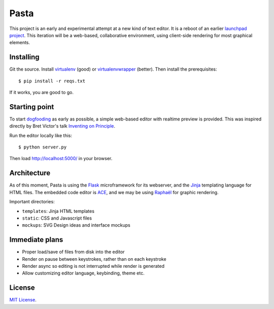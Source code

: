 Pasta
=====

This project is an early and experimental attempt at a new kind of text editor.
It is a reboot of an earlier `launchpad project`_. This iteration will be a
web-based, collaborative environment, using client-side rendering for most
graphical elements.

.. _launchpad project: https://launchpad.net/pasta


Installing
----------

Git the source. Install virtualenv_ (good) or virtualenvwrapper_ (better). Then
install the prerequisites::

    $ pip install -r reqs.txt

If it works, you are good to go.

.. _virtualenv: http://www.virtualenv.org/en/latest/
.. _virtualenvwrapper: http://www.doughellmann.com/projects/virtualenvwrapper/


Starting point
--------------

To start dogfooding_ as early as possible, a simple web-based editor with
realtime preview is provided. This was inspired directly by Bret Victor's talk
`Inventing on Principle`_.

Run the editor locally like this::

    $ python server.py

Then load http://localhost:5000/ in your browser.

.. _dogfooding: http://en.wikipedia.org/wiki/Eating_your_own_dog_food
.. _Inventing on Principle: http://www.youtube.com/watch?v=PUv66718DII


Architecture
------------

As of this moment, Pasta is using the Flask_ microframework for its webserver,
and the Jinja_ templating language for HTML files. The embedded code editor is
ACE_, and we may be using `Raphaël`_ for graphic rendering.

Important directories:

- ``templates``: Jinja HTML templates
- ``static``: CSS and Javascript files
- ``mockups``: SVG Design ideas and interface mockups

.. _Flask: http://flask.pocoo.org/
.. _Jinja: http://jinja.pocoo.org/
.. _ACE: http://ace.ajax.org/
.. _Raphaël: http://raphaeljs.com/


Immediate plans
---------------

- Proper load/save of files from disk into the editor
- Render on pause between keystrokes, rather than on each keystroke
- Render async so editing is not interrupted while render is generated
- Allow customizing editor language, keybinding, theme etc.


License
-------

`MIT License`_.

.. _MIT License: http://opensource.org/licenses/MIT

